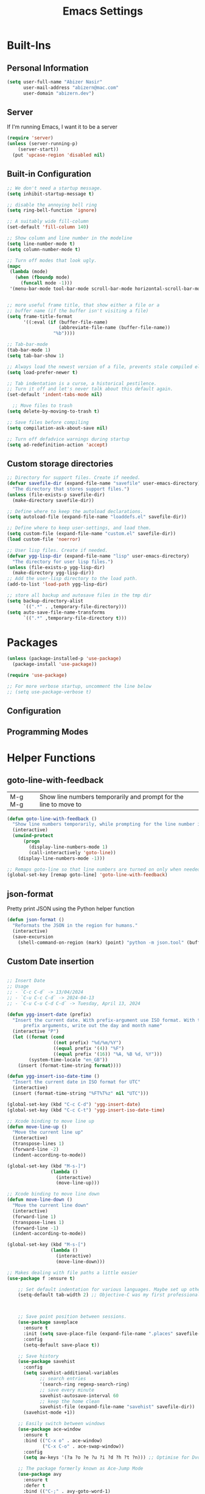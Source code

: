 #+TITLE: Emacs Settings

* Built-Ins

** Personal Information
#+begin_src emacs-lisp
  (setq user-full-name "Abizer Nasir"
        user-mail-address "abizern@mac.com"
        user-domain "abizern.dev")  
#+end_src

** Server
If I'm running Emacs, I want it to be a server
#+begin_src emacs-lisp
  (require 'server)
  (unless (server-running-p)
      (server-start))
    (put 'upcase-region 'disabled nil)
#+end_src

** Built-in Configuration
#+begin_src emacs-lisp
  ;; We don't need a startup message.
  (setq inhibit-startup-message t)

  ;; disable the annoying bell ring
  (setq ring-bell-function 'ignore)

  ;; A suitably wide fill-column
  (set-default 'fill-column 140)

  ;; Show column and line number in the modeline
  (setq line-number-mode t)
  (setq column-number-mode t)

  ;; Turn off modes that look ugly.
  (mapc
   (lambda (mode)
     (when (fboundp mode)
       (funcall mode -1)))
   '(menu-bar-mode tool-bar-mode scroll-bar-mode horizontal-scroll-bar-mode))


  ;; more useful frame title, that show either a file or a
  ;; buffer name (if the buffer isn't visiting a file)
  (setq frame-title-format
        '((:eval (if (buffer-file-name)
                     (abbreviate-file-name (buffer-file-name))
                   "%b"))))

  ;; Tab-bar-mode
  (tab-bar-mode 1)
  (setq tab-bar-show 1)

  ;; Always load the newest version of a file, prevents stale compiled elisp code
  (setq load-prefer-newer t)

  ;; Tab indentation is a curse, a historical pestilence.
  ;; Turn it off and let's never talk about this default again.
  (set-default 'indent-tabs-mode nil)

    ;; Move files to trash
  (setq delete-by-moving-to-trash t)

  ;; Save files before compiling
  (setq compilation-ask-about-save nil)

  ;; Turn off defadvice warnings during startup
  (setq ad-redefinition-action 'accept)
#+end_src

** Custom storage directories
#+begin_src emacs-lisp
  ;; Directory for support files. Create if needed.
  (defvar savefile-dir (expand-file-name "savefile" user-emacs-directory)
    "The directory that stores support files.")
  (unless (file-exists-p savefile-dir)
    (make-directory savefile-dir))

  ;; Define where to keep the autoload declarations.
  (setq autoload-file (expand-file-name "loaddefs.el" savefile-dir))

  ;; Define where to keep user-settings, and load them.
  (setq custom-file (expand-file-name "custom.el" savefile-dir))
  (load custom-file 'noerror)

  ;; User lisp files. Create if needed.
  (defvar ygg-lisp-dir (expand-file-name "lisp" user-emacs-directory)
    "The directory for user lisp files.")
  (unless (file-exists-p ygg-lisp-dir)
    (make-directory ygg-lisp-dir))
  ;; Add the user-lisp directory to the load path.
  (add-to-list 'load-path ygg-lisp-dir)

  ;; store all backup and autosave files in the tmp dir
  (setq backup-directory-alist
        `((".*" . ,temporary-file-directory)))
  (setq auto-save-file-name-transforms
        `((".*" ,temporary-file-directory t)))

#+end_src

* Packages
#+begin_src emacs-lisp
  (unless (package-installed-p 'use-package)
    (package-install 'use-package))

  (require 'use-package)

  ;; For more verbose startup, uncomment the line below
  ;; (setq use-package-verbose t)  
#+end_src

** Configuration
** Programming Modes

* Helper Functions

** goto-line-with-feedback
| M-g M-g | Show line numbers temporarily and prompt for the line to move to |         
#+begin_src emacs-lisp
  (defun goto-line-with-feedback ()
    "Show line numbers temporarily, while prompting for the line number input."
    (interactive)
    (unwind-protect
        (progn
          (display-line-numbers-mode 1)
          (call-interactively 'goto-line))
      (display-line-numbers-mode -1)))

  ;; Remaps goto-line so that line numbers are turned on only when needed. M-g M-g
  (global-set-key [remap goto-line] 'goto-line-with-feedback)  
#+end_src

** json-format
Pretty print JSON using the Python helper function
#+begin_src emacs-lisp
  (defun json-format ()
    "Reformats the JSON in the region for humans."
    (interactive)
    (save-excursion
      (shell-command-on-region (mark) (point) "python -m json.tool" (buffer-name) t)))
#+end_src

** Custom Date insertion


#+begin_src emacs-lisp

      ;; Insert Date
      ;; Usage
      ;; - `C-c C-d` -> 13/04/2024
      ;; - `C-u C-c C-d` -> 2024-04-13
      ;; - `C-u C-u C-d C-d` -> Tuesday, April 13, 2024

      (defun ygg-insert-date (prefix)
        "Insert the current date. With prefix-argument use ISO format. With two
            prefix arguments, write out the day and month name"
        (interactive "P")
        (let ((format (cond
                       ((not prefix) "%d/%m/%Y")
                       ((equal prefix '(4)) "%F")
                       ((equal prefix '(16)) "%A, %B %d, %Y")))
              (system-time-locale "en_GB"))
          (insert (format-time-string format))))

      (defun ygg-insert-iso-date-time ()
        "Insert the current date in ISO format for UTC"
        (interactive)
        (insert (format-time-string "%FT%T%z" nil "UTC")))

      (global-set-key (kbd "C-c C-d") 'ygg-insert-date)
      (global-set-key (kbd "C-c C-t") 'ygg-insert-iso-date-time)

      ;; Xcode binding to move line up
      (defun move-line-up ()
        "Move the current line up"
        (interactive)
        (transpose-lines 1)
        (forward-line -2)
        (indent-according-to-mode))

      (global-set-key (kbd "M-s-]")
                      (lambda ()
                        (interactive)
                        (move-line-up)))

      ;; Xcode binding to move line down
      (defun move-line-down ()
        "Move the current line down"
        (interactive)
        (forward-line 1)
        (transpose-lines 1)
        (forward-line -1)
        (indent-according-to-mode))

      (global-set-key (kbd "M-s-[")
                      (lambda ()
                        (interactive)
                        (move-line-down)))
#+end_src

  #+begin_src emacs-lisp
    ;; Makes dealing with file paths a little easier
    (use-package f :ensure t)

        ;; Set default indentation for various languages. Maybe set up others as their mode is set.
        (setq-default tab-width 2) ;; Objective-C was my first professional programming language.



        ;; Save point position between sessions.
        (use-package saveplace
          :ensure t
          :init (setq save-place-file (expand-file-name ".places" savefile-dir))
          :config
          (setq-default save-place t))

        ;; Save history
        (use-package savehist
          :config
          (setq savehist-additional-variables
                ;; search entries
                '(search-ring regexp-search-ring)
                ;; save every minute
                savehist-autosave-interval 60
                ;; keep the home clean
                savehist-file (expand-file-name "savehist" savefile-dir))
          (savehist-mode +1))

        ;; Easily switch between windows
        (use-package ace-window
          :ensure t
          :bind (("C-x o" . ace-window)
                 ("C-x C-o" . ace-swap-window))
          :config
          (setq aw-keys '(?a ?o ?e ?u ?i ?d ?h ?t ?n))) ;; Optimise for Dvorak

        ;; The package formerly known as Ace-Jump Mode
        (use-package avy
          :ensure t
          :defer t
          :bind (("C-;" . avy-goto-word-1)
                 ("C-:" . avy-goto-char)))

        ;; Setup flyspell with hunspell
        (use-package flyspell
          :hook ((text-mode . flyspell-mode)
                 (prog-mode . flyspell-prog-mode))
          :config (when (executable-find "hunspell")
                    (setq ispell-program-name (executable-find "hunspell"))
                    (setq ispell-really-hunspell t)
                    (setenv "DICTIONARY" "en_GB")
                    (setq ispell-hunspell-dictionary-alist '(("en_GB" "[[:alpha:]]" "[^[:alpha:]]" "[']" nil ("-d" "en_GB") nil utf-8))))
          (setq ispell-dictionary "en_GB"))

        ;; Automatically save files
        (use-package super-save
          :ensure t
          :config
          (super-save-mode +1))

        ;; All good IDEs have some interactivity
        (use-package company
          :ensure t
          :init (add-hook 'after-init-hook #'global-company-mode)
          :commands company-mode
          :config
          ;; Enable company-mode globally.
          (global-company-mode +1)
          ;; Except when you're in term-mode.
          (setq company-global-modes '(not term-mode))
          ;; Give Company a decent default configuration.
          (setq company-minimum-prefix-length 2
                company-selection-wrap-around t
                company-show-numbers t
                company-tooltip-align-annotations t
                company-require-match nil
                company-dabbrev-downcase nil
                company-dabbrev-ignore-case nil)
          ;; Sort completion candidates that already occur in the current
          ;; buffer at the top of the candidate list.
          (setq company-transformers '(company-sort-by-occurrence))
          ;; Show documentation where available for selected completion
          ;; after a short delay.
          (use-package company-quickhelp
            :ensure t
            :config
            (setq company-quickhelp-delay 1)
            (company-quickhelp-mode 1))
          ;; Use C-\ to activate the Company autocompleter.
          ;; We invoke company-try-hard to gather completion candidates from multiple
          ;; sources if the active source isn't being very forthcoming.
          (use-package company-try-hard
            :ensure t
            :commands company-try-hard
            :bind ("C-\\" . company-try-hard)
            :config
            (bind-keys :map company-active-map
                       ("C-\\" . company-try-hard)))
          :diminish company-mode)

        ;; A lot of useful functions from Prelude
        (use-package crux
          :ensure t
          :commands crux-switch-to-previous-buffer
          :bind
          ("C-c o" . crux-open-with)                                      ;; Open the currently visited file with an external program
          ("M-n" . crux-smart-open-line-above)                            ;; Insert an empty line above the current line and indent it properly
          ("M-p" . crux-smart-open-line)                                  ;; Insert empty line and indent it properly
          ("C-c n" . crux-cleanup-buffer-or-region)                       ;; Fix indentation and strip whitespace
          ("C-c e" . crux-eval-and-replace)                               ;; Evale a bit of elisp and replace it with it's result
          ("C-x p t" . crux-transpose-windows)                            ;; Transpose the buffers between two windows
          ("C-c D" . crux-delete-file-and-buffer)                         ;; Delete current file and buffer
          ("C-c d" . crux-duplicate-current-line-or-region)               ;; Duplicate current line (region)
          ("C-c M-d" . crux-duplicate-and-comment-current-line-or-region) ;; Duplicate and comment current line (region)
          ("C-c r" . crux-rename-file-and-buffer)                         ;; Rename the current buffer and visited file if any
          ("C-c k" . crux-kill-other-buffers)                             ;; Kill all but the current buffer
          ("M-j" . crux-top-join-lines)                                   ;; Join lines
          ("s-k" . crux-kill-whole-line)                                  ;; Kill whole line
          ("C-<backspace>" . crux-kill-line-backwards)                    ;; Kill line backwards
          ("C-c i" . crux-ispell-word-then-abbrev)                        ;; Fix word using ispell and then save to abbrev.
          )

        ;; Strict whitespace with ethan-wspace: highlight bad habits,
        ;; and automatically clean up your code when saving.
        ;; Use C-c c to instantly clean up your file.
        ;; Read more about ethan-wspace: https://github.com/glasserc/ethan-wspace
        (use-package ethan-wspace
          :ensure t
          :commands global-ethan-wspace-mode
          :config
          (global-ethan-wspace-mode 1)
          :bind ("C-c c" . ethan-wspace-clean-all)
          :diminish ethan-wspace-mode)

        ;; Use C-= to select the innermost logical unit your cursor is on.
        ;; Keep hitting C-= to expand it to the next logical unit.
        ;; Protip: this goes really well with multiple cursors.
        (use-package expand-region
          :ensure t)

        ;; Mark uncommitted changes in the fringe.
        (use-package git-gutter-fringe
          :ensure t
          :config
          (global-git-gutter-mode t)
          :diminish git-gutter-mode)

        ;; helm for better navigation
        (use-package helm
          :ensure t
          :config
          (progn
            (helm-mode 1))
          :bind
          (("M-y" . helm-show-kill-ring)
           ("C-x C-m" . helm-M-x)
           ("s-r" . helm-recentf)
           ("C-x C-b" . helm-buffers-list)))

        ;; We have to deal with JSON sometimes
        (use-package json-mode
          :ensure t
          :commands json-mode
          :config
          (bind-keys :map json-mode-map
                     ("C-c <tab>" . json-mode-beautify)))

        ;; Move like a ninja
        (use-package key-chord
          :ensure t
          :init
          (progn
            (key-chord-mode 1)
            (key-chord-define-global "jj" 'avy-goto-word-1)
            (key-chord-define-global "jl" 'avy-goto-line)
            (key-chord-define-global "jk" 'avy-goto-char)
            (key-chord-define-global "JJ" 'crux-switch-to-previous-buffer)
            (key-chord-define-global "xx" 'helm-M-x)
            (key-chord-define-global "yy" 'browse-kill-ring)))

        (defadvice magit-status (around magit-fullscreen activate)
          "Activate full screen when using Magit."
          (window-configuration-to-register :magit-fullscreen)
          ad-do-it
          (delete-other-windows))

        (defadvice magit-quit-window (around magit-restore-screen activate)
          "Restore previously hidden windows."
          ad-do-it
          (jump-to-register :magit-fullscreen))

        (defun magit-quit-session ()
          "Restore the previous window configuration and kill the magit buffer."
          (interactive)
          (kill-buffer)
          (jump-to-register :magit-fullscreen))

        ;; Use C-x g to open a magit status window for the current directory.
        (use-package magit
          :ensure t
          :commands magit-status
          :bind (("C-x g" . magit-status)
                 :map magit-status-mode-map
                 ("q" . magit-quit-session)))

        ;; Just set mode hooks and add a couple of keybindings to the mode map.
        (use-package markdown-mode
          :ensure t
          :config
          (progn
            (bind-key "M-n" 'open-line-below markdown-mode-map)
            (bind-key "M-p" 'open-line-above markdown-mode-map))
          :mode (("\\.markdown$" . markdown-mode)
                 ("\\.md$" . markdown-mode)))

        ;; Why edit one line when you can work on many
        (use-package multiple-cursors
          :ensure t
          :commands multiple-cursors-mode
          :bind (("C->" . mc/mark-next-like-this)
                 ("C-<" . mc/mark-previous-like-this)
                 ("C-c C-<" . mc/mark-all-like-this)
                 ("C-S-c C-S-c" . mc/edit-lines)
                 ("C-S-c C-S-e" . mc/edit-ends-of-lines)
                 ("C-S-c C-S-a" . mc/edit-beginnings-of-lines))
          :config
          (setq mc/list-file (expand-file-name ".mc-lists.el" savefile-dir)))

        ;; Recent files
        (use-package recentf
          :ensure t
          :init
          (progn
            (setq recentf-save-file (expand-file-name "recentf" savefile-dir))
            (setq recentf-auto-cleanup 'never)
            (recentf-mode 1))
          :config (setq recentf-max-saved-items 100
                        recentf-max-menu-items 15))

        ;; Parentheses are important
        (use-package smartparens
          :ensure t
          :init
          (progn
            (require 'smartparens-config)
            (smartparens-global-mode t)
            (show-smartparens-global-mode t))
          :config
          (progn
            (add-hook 'prog-mode-hook (lambda () (smartparens-strict-mode t))) ;; If I don't do this, it doesn't turn on properly.
            (sp-local-pair 'emacs-lisp-mode "`" nil :when '(sp-in-string-p))
            (setq sp-highlight-pair-overlay nil)
            (setq sp-highlight-wrap-overlay nil)
            (setq sp-highlight-wrap-tag-overlay nil))
          :bind
          (("C-M-f" . sp-forward-sexp)
           ("C-M-b" . sp-backward-sexp)
           ("C-M-n" . sp-up-sexp)
           ("C-M-d" . sp-down-sexp)
           ("C-M-u" . sp-backward-up-sexp)
           ("C-M-p" . sp-backward-down-sexp)
           ("C-M-w" . sp-copy-sexp)
           ("M-s" . sp-splice-sexp)
           ("M-r" . sp-splice-sexp-killing-around)
           ("C-)" . sp-forward-slurp-sexp)
           ("C-}" . sp-forward-barf-sexp)
           ("C-(" . sp-backward-slurp-sexp)
           ("C-{" . sp-backward-barf-sexp)
           ("M-S" . sp-split-sexp)
           ("M-J" . sp-join-sexp)
           ("C-M-t" . sp-transpose-sexp)))

        (defun ygg-wrap-with (s)
          "Create a wrapper function for smartparens using S."
          `(lambda (&optional arg)
             (interactive "P")
             (sp-wrap-with-pair ,s)))

        ;; Use the simpler undo-fu package instead of undoo tree
        (use-package undo-fu
          :ensure t
          :config
          (global-unset-key (kbd "C-z"))
          (global-set-key (kbd "C-z") 'undo-fu-only-undo)
          (global-set-key (kbd "C-S-z") 'undo-fu-only-redo))

        ;; Make buffer titles unique by adding more information, not just another number.
        (use-package uniquify
          :config (setq uniquify-buffer-name-style 'forward
                        uniquify-separator "/"
                        uniquify-after-kill-buffer-p t     ;; Rename after killing uniquified
                        uniquify-ignore-buffers-re "^\\*")) ;; Don't futz with special buffers


        ;;;;;;;;;;;;;;;;;;;;;;;;;;;;;;;;;;;;;;;;;;;;;;;;;;;;;;;;;;;;;;;;;;;;;;;;;;;;;;;
        ;; General programming mode support
        ;;


        ;;;;;;;;;;;;;;;;;;;;;;;;;;;;;;;;;;;;;;;;;;;;;;;;;;;;;;;;;;;;;;;;;;;;;;;;;;;;;;;;
        ;;
        ;; Haskell support
        ;; (use-package haskell-mode
        ;;   :ensure t
        ;;   :init
        ;;   (require 'haskell-interactive-mode)
        ;;   (require 'haskell-process)
        ;;   :config
        ;;   (use-package lsp-haskell
        ;;     :ensure t)
        ;;   (use-package flymake-hlint
        ;;     :ensure t
        ;;     :config
        ;;     (add-hook 'haskell-mode-hook 'flymake-hlint-load))
        ;;   (use-package ormolu
        ;;     :ensure t
        ;;     :hook (haskell-mode . ormolu-format-on-save-mode)
        ;;     :bind
        ;;     (:map haskell-mode-map
        ;;           ("C-c r" . ormolu-format-buffer)))  
        ;;   (add-hook 'haskell-mode-hook 'haskell-auto-insert-module-template)
        ;;   (add-hook 'haskell-mode-hook 'interactive-haskell-mode)
        ;;   (eval-after-load "haskell-mode" '(define-key haskell-mode-map (kbd "C-c C-c") 'haskell-compile))
        ;;   (eval-after-load "haskell-cabal" '(define-key haskell-cabal-mode-map (kbd "C-c C-c") 'haskell-compile))
        ;;   (define-key haskell-mode-map (kbd "C-c C-l") 'haskell-process-load-file)
        ;;   (define-key haskell-mode-map (kbd "C-`") 'haskell-interactive-bring)
        ;;   (define-key haskell-mode-map (kbd "C-c C-t") 'haskell-process-do-type)
        ;;   (define-key haskell-mode-map (kbd "C-c C-i") 'haskell-process-do-info)
        ;;   (define-key haskell-mode-map (kbd "C-c C-k") 'haskell-interactive-mode-clear)
        ;;   (define-key haskell-mode-map (kbd "C-c c") 'haskell-process-cabal)
        ;;   (define-key haskell-cabal-mode-map (kbd "C-`") 'haskell-interactive-bring)
        ;;   (define-key haskell-cabal-mode-map (kbd "C-c C-k") 'haskell-interactive-mode-clear)
        ;;   (define-key haskell-cabal-mode-map (kbd "C-c c") 'haskell-process-cabal)
        ;;   (custom-set-variables
        ;;    '(haskell-process-suggest-remove-import-lines t)
        ;;    '(haskell-process-auto-import-loaded-
        ;;     modules t)
           ;; '(haskell-process-log t)))

        ;;;;;;;;;;;;;;;;;;;;;;;;;;;;;;;;;;;;;;;;;;;;;;;;;;;;;;;;;;;;;;;;;;;;;;;;;;;;;;;;
        ;;
        ;; Golang support

        ;; https://johnsogg.github.io/emacs-golang For basics of why and how.

        ;; Let's get the PATH and GOPATH from the shell
        ;; (use-package exec-path-from-shell
        ;;   :if (memq window-system '(mac ns))
        ;;   :ensure t
        ;;   :config
        ;;   (exec-path-from-shell-initialize)
        ;;   (exec-path-from-shell-copy-env "GOPATH"))

        ;; (use-package go-mode
        ;;   :ensure t
        ;;   :config
        ;;   (add-hook 'before-save-hook 'gofmt-before-save)   ; gofmt before every save
        ;;   (setq gofmt-command "goimports")                  ; gofmt use invokes goimports
        ;;   (if (not (string-match "go" compile-command))     ; set compile command default
        ;;       (set (make-local-variable 'compile-command)
        ;;            "go build -v && go test -v && go vet"))
        ;;   (use-package go-guru
        ;;     :ensure t
        ;;     :config (go-guru-hl-identifier-mode))                      ; Highlight identifiers
        ;;   (auto-complete-mode 1)
        ;;   :bind (:map go-mode-map
        ;;               ("M-." . godef-jump)                  ; Go to definition
        ;;               ("M-*" . pop-tag-mark)                ; Return from whence you came
        ;;               ("M-p" . compile)                     ; Invoke the compiler
        ;;               ("M-P" . recompile)                   ; Redo most recent compile cmd
        ;;               ("M-]" . next-error)                  ; Go to next error (or msg)
        ;;               ("M-[" . previous-error)              ; Go to previous error (or msg)
        ;;               )
        ;;   :mode ("\\.go\\'" . go-mode))

        ;; (use-package auto-complete
        ;;   :ensure t)

        ;; (use-package go-autocomplete
        ;;   :ensure t)

        ;; (use-package flymake-go
        ;;   :ensure t)

        ;; .editorconfig file support
        (use-package editorconfig
          :ensure t
          :config (editorconfig-mode +1))

        ;;;;;;;;;;;;;;;;;;;;;;;;;;;;;;;;;;;;;;;;;;;;;;;;;;;;;;;;;;;;;;;;;;;;;;;;;;;;;;;;
        ;; C Support
        ;;

        (use-package eglot
          :ensure t
          :config
          (add-to-list 'eglot-server-programs '((C++-mode c-mode) "clangd"))
          (add-hook 'c-mode-hook 'eglot-ensure)
          (add-hook 'c++-mode 'eglot-ensure))

        ;;;;;;;;;;;;;;;;;;;;;;;;;;;;;;;;;;;;;;;;;;;;;;;;;;;;;;;;;;;;;;;;;;;;;;;;;;;;;;;;
        ;;
        ;; Swift support
        ;; With assistance of https://www.swift.org/documentation/articles/zero-to-swift-emacs.html

        ;;; Locate sourcekit-lsp
        (defun find-sourcekit-lsp ()
          (or (executable-find "sourcekit-lsp")
              (and (eq system-type 'darwin)
                   (string-trim (shell-command-to-string "xcrun -f sourcekit-lsp")))
              "/usr/local/swift/usr/bin/sourcekit-lsp"))

        ;; Swift editing support
        (use-package swift-mode
          :ensure t
          :mode "\\.swift\\'"
          :interpreter "swift"
          :hook (swift-mode . (lambda ()
                                (lsp)
                                (setq tab-width 2)
                                (setq swift-mode:basic-offset 2))))

        ;; Used to interface with swift-lsp.
        (use-package lsp-mode
          :ensure t
          :commands lsp
          :hook ((swift-mode . lsp)))

        ;; lsp-mode's UI modules
        (use-package lsp-ui
          :ensure t)

        ;; sourcekit-lsp support
        (use-package lsp-sourcekit
          :ensure t
          :after lsp-mode
          :custom
          (lsp-sourcekit-executable (find-sourcekit-lsp) "Find sourcekit-lsp"))

        ;; Run configuration functions

        ;; web-mode is a special mode for HTML which cops with embedded JS/CSS,
        ;; JSX, various templating systems, ect.
        ;; find out more at http://web-mode.org
        (use-package web-mode
          :ensure t
          :mode (;; Want to use web-mode for HTML, not default html-mode.
                 ("\\.html?\\'" . web-mode)
                 ;; Add some extensions as per web-mode docs
                 ("\\.phtml\\'" . web-mode)
                 ("\\.tpl\\.php\\'" . web-mode)
                 ("\\.[agj]sp\\'" . web-mode)
                 ("\\.erb\\'" . web-mode)
                 ("\\.mustache\\'" . web-mode)
                 ("\\.djhtml\\'" . web-mode))
          :config
          ;; Highlight element under the cursor.
          (setq-default web-mode-enable-current-element-highlight t)
          ;; Key for renaming tags
          (bind-keys :map web-mode-map
                     ("C-c C-r" . 'mc/mark-sgml-tag-pair)))

        (defun my-web-mode-hook ()
          "Hooks for web-mode"
          (setq web-mode-markup-indent-offset 2
                web-mode-css-indent-offset 2
                web-mode-code-indent-offset 2))

        (add-hook 'web-mode-hook 'my-web-mode-hook)

        ;; Colourise colour names in certain modes.
        (use-package rainbow-mode
          :ensure t
          :config
          (dolist (mode '(css-mode less-css-mode html-mode web-mode))
            (add-hook (intern (concat (symbol-name mode) "-hook"))
                      (lambda () (rainbow-mode))))
          :diminish rainbow-mode)

        ;; Show available keybindings after starting to type.
        (use-package which-key
          :ensure t
          :config (which-key-mode +1)
          :diminish which-key-mode)

        (use-package yaml-mode
          :ensure t
          :mode ("\\.yaml$ . yaml-mode"))

        (use-package toml-mode
          :ensure t
          :mode ("\\.toml$ . toml-mode"))

        (use-package yasnippet
          :ensure t
          :init
          (progn
            (add-hook 'after-save-hook
                      (lambda ()
                        (when (eql major-mode 'snippet-mode)
                          (yas-reload-all))))
            (setq yas-snippet-dirs (list (f-expand "snippets" user-emacs-directory)))
            (setq yas-indent-line 'auto)
            (yas-global-mode 1))
          :mode ("\\.yasnippet" . snippet-mode))

        (use-package helm-c-yasnippet
          :ensure t
          :init
          (setq helm-yas-space-match-any-greedy t)
          (global-set-key (kbd "C-c y") 'helm-yas-complete)
          (yas-global-mode 1))

        ;; Use the better version of zap-to-char
        (use-package zop-to-char
          :ensure t
          :bind
          (("M-z" . zop-up-to-char)
           ("M-Z" . zop-to-char)))

        ;;;;;;;;;;;;;;;;;;;;;;;;;;;;;;;;;;;;;;;;;;;;;;;;;;;;;;;;;;;;;;;;;;;;;;;;;;;;;;;;
        ;;
        ;; Common-Lisp support

        (defun setup-slime()
          ;; Set up only if the quicklisp helper has been installed
          (setq-local slime-helper (expand-file-name "~/.quicklisp/slime-helper.el"))
          (when (file-exists-p slime-helper)

            (load slime-helper)
            (setq inferior-lisp-program "/opt/homebrew/bin/sbcl")

            (use-package slime
              :ensure t
              :init
              (slime-setup '(slime-fancy slime-company)))

            (use-package slime-company
              :ensure t
              :after (slime company)
              :config (setq slime-company-completion 'fuzzy))))

        (defun setup-sly()
          (setq inferior-lisp-program "/opt/homebrew/bin/sbcl")
          (use-package sly
            :ensure t
            :config
            (with-eval-after-load 'sly
              `(define-key sly-prefix-map (kbd "M-h") 'sly-documentation-lookup))))

        (setup-sly)

        ;;;;;;;;;;;;;;;;;;;;;;;;;;;;;;;;;;;;;;;;;;;;;;;;;;;;;;;;;;;;;;;;;;;;;;;;;;;;;;;;
        ;;
        ;; Org-mode

        (use-package org
          :ensure t
          :config
          ;; Stop org-mode from hijacking shift-cursor keys.
          (add-hook 'org-mode-hook (lambda ()
                                     (visual-line-mode 1)
                                     (define-key org-mode-map (kbd "C-c t") 'yas-next-field))
                    (setq org-src-tab-acts-natively t))
          (bind-keys :map org-mode-map
                     ("M-j" . org-metaup)
                     ("M-k" . org-metadown))
          (setq org-directory "~/Documents/Org")
          (setq org-metadir (concat org-directory "_orgmata/"))
          (setq org-archive-location (concat org-metadir "archive.org::date-tree"))
          (setq org-default-notes-file (concat org-directory "refile.org"))
          (setq org-agenda-files (quote ("~/Documents/Org/")))
          (setq org-startup-indented t)
          (setq org-todo-keywords '((sequence "TODO(t)" "NEXT(n)" "|" "DONE(d)")
                                    (sequence "DRAFT(r)" "|" "PUBLISH(p)")))
          (setq org-use-fast-todo-selection t) ;; done with C-c C-t KEY
          (setq org-log-done 'time)
          (setq org-treat-S-cursor-todo-selection-as-state-change nil) ;; Change state with S-left / right. Skip timestamp processing. Handy when just clearing up.


          ;; Fancy bullet rendering.
          (use-package org-bullets
            :ensure t
            :config
            (add-hook 'org-mode-hook (lambda () (org-bullets-mode 1))))
          ;; Flashcards
          (use-package org-drill
            :ensure t
            :config (progn
                      (add-to-list 'org-modules 'org-drill)
                      (setq org-drill-add-random-noise-to-intervals-p t)
                      (setq org-drill-learn-fraction 0.25)))
          ;; Insert links from clipboard.
          (use-package org-cliplink
            :ensure t
            :config
            (with-eval-after-load "org"
              (define-key org-mode-map (kbd "C-c M-l") 'org-cliplink)))
          (require 'ox-latex)
          (unless (boundp 'org-latex-classes)
            (setq org-latex-classes nil))
          ;; Override standard article classes
          ;; Select this by adding #+LaTeX_CLASS: <class-name> to the org file preamble
          (add-to-list 'org-latex-classes
                       '("article"
                         "\\documentclass[a4paper]{scrartcl}
        \\usepackage[utf8]{inputenc}
        \\usepackage{amsmath}
        \\usepackage{amssymb}
        \\usepackage{fullpage}"
                         ("\\section{%s}" . "\\section*{%s}")
                         ("\\subsection{%s}" . "\\subsection*{%s}")
                         ("\\subsubsection{%s}" . "\\subsubsection*{%s}")
                         ("\\paragraph{%s}" . "\\paragraph*{%s}")
                         ("\\subparagraph{%s}" . "\\subparagraph*{%s}")))
          (add-to-list 'org-latex-classes
                       '("tufte-handout"
                         "\\documentclass[a4paper]{tufte-handout}
        \\usepackage[utf8]{inputenc}
        \\usepackage{amsmath}
        \\usepackage{amssymb}"
                         ("\\section{%s}" . "\\section*{%s}")
                         ("\\subsection{%s}" . "\\subsection*{%s}")
                         ("\\paragraph{%s}" . "\\paragraph*{%s}")
                         ("\\subparagraph{%s}" . "\\subparagraph*{%s}"))))

        ;; ox-hugo
        (use-package ox-hugo
          :ensure t
          :pin melpa
          :after ox)

        ;; Latex

        (use-package tex
          :ensure auctex
          :config
          (setq-default TeX-master nil)
          (setq TeX-auto-save t
                TeX-parse-self t
                TeX-PDF-mode t)
          (add-hook 'LaTeX-mode-hook 'visual-line-mode)
          (add-hook 'LaTeX-mode-hook 'flyspell-mode)
          (add-hook 'LaTeX-mode-hook 'LaTeX-math-mode)
          :ensure company-auctex)

        ;;;;;;;;;;;;;;;;;;;;;;;;;;;;;;;;;;;;;;;;;;;;;;;;;;;;;;;;;;;;;;;;;;;;;;;;;;;;;;;;
        ;;
        ;; Major Mode support

        ;; Use Ruby syntax for Cartfiles
        (add-to-list 'auto-mode-alist '("Cartfile\\'" . ruby-mode))

        ;; Use Ruby for Fastlane files
        (add-to-list 'auto-mode-alist '("Fastfile\\'" . ruby-mode))

        ;; Use Ruby syntax for Podfiles - You never know, I might actually need to edit them
        (add-to-list 'auto-mode-alist '("Podfile\\'" . ruby-mode))
        (add-to-list 'auto-mode-alist '("\\.podspec\\'" . ruby-mode))

        ;;;;;;;;;;;;;;;;;;;;;;;;;;;;;;;;;;;;;;;;;;;;;;;;;;;;;;;;;;;;;;;;;;;;;;;;;;;;;;;;
        ;;
        ;; Projects with Projectile
        ;;
        ;; https://docs.projectile.mx/projectile/index.html
        ;;

        (use-package projectile
          :ensure t
          :init
          (projectile-mode +1)
          :bind (:map projectile-mode-map
                      ("s-p" . projectile-command-map)
                      ("C-c p" . projectile-command-map)))

        (use-package helm-projectile
          :ensure t
          :config (helm-projectile-on))


        ;;;;;;;;;;;;;;;;;;;;;;;;;;;;;;;;;;;;;;;;;;;;;;;;;;;;;;;;;;;;;;;;;;;;;;;;;;;;;;;;
        ;;
        ;; Convenience Functions




        ;;;;;;;;;;;;;;;;;;;;;;;;;;;;;;;;;;;;;;;;;;;;;;;;;;;;;;;;;;;;;;;;;;;;;;;;;;;;;;;;
        ;;
        ;; Key Bindings


        ;; expand-region
        (global-set-key (kbd "C-=") 'er/expand-region)
        (global-set-key (kbd "M-C-=") 'er/contract-region)

        ;; use hippie-expand instead of dabbrev
        (global-set-key (kbd "M-/") 'hippie-expand)

 

        ;; Always indent after a newline
        (define-key global-map (kbd "RET") 'newline-and-indent)

        ;; A quick major mode help with discover-my-major
        (define-key 'help-command (kbd "C-m") 'discover-my-major)

        ;; Align your code in a pretty way.
        (global-set-key (kbd "C-x \\") 'align-regexp)

        ;; Window switching. (C-x o goes to the next window)
        (global-set-key (kbd "C-x O") (lambda ()
                                        (interactive)
                                        (other-window -1))) ;; back one

        ;; Move about more quickly
        ;; move about in steps of 5 with C-S insteard of just C-
        (global-set-key (kbd "C-S-n")
                        (lambda ()
                          (interactive)
                          (ignore-errors (forward-line 5))))

        (global-set-key (kbd "C-S-p")
                        (lambda ()
                          (interactive)
                          (ignore-errors (forward-line -5))))

        (global-set-key (kbd "C-S-f")
                        (lambda ()
                          (interactive)
                          (ignore-errors (forward-char 5))))

        (global-set-key (kbd "C-S-b")
                        (lambda ()
                          (interactive)
                          (ignore-errors (backward-char 5))))

        ;; Org-mode global keys
        (global-set-key (kbd "C-c l") #'org-store-link)
        (global-set-key (kbd "C-c a") #'org-agenda)
        (global-set-key (kbd "C-c c") #'org-capture)

        ;; ygg date functions
       

#+end_src
